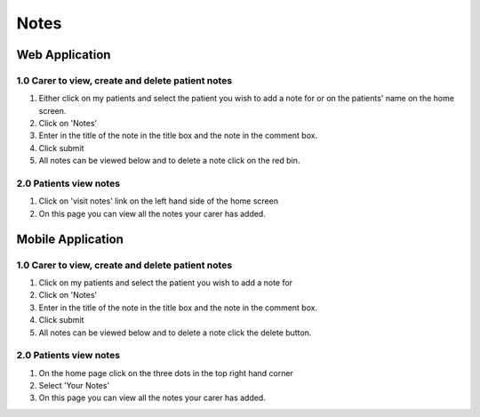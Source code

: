 ===================
Notes
===================

--------------------
Web Application
--------------------

^^^^^^^^^^^^^^^^^^^^^^^^^^^^^^^^^^^^^^^^^^^^^^^^^^^^^^^^^^^
1.0 Carer to view, create and delete patient notes
^^^^^^^^^^^^^^^^^^^^^^^^^^^^^^^^^^^^^^^^^^^^^^^^^^^^^^^^^^^

1. Either click on my patients and select the patient you wish to add a note for or on the patients' name on the home screen.

2. Click on 'Notes'

3. Enter in the title of the note in the title box and the note in the comment box.

4. Click submit

5. All notes can be viewed below and to delete a note click on the red bin.

^^^^^^^^^^^^^^^^^^^^^^^^^^^^^^
2.0 Patients view notes
^^^^^^^^^^^^^^^^^^^^^^^^^^^^^^

1. Click on 'visit notes' link on the left hand side of the home screen

2. On this page you can view all the notes your carer has added.

--------------------
Mobile Application
--------------------

^^^^^^^^^^^^^^^^^^^^^^^^^^^^^^^^^^^^^^^^^^^^^^^^^^^^^^^^^^^
1.0 Carer to view, create and delete patient notes
^^^^^^^^^^^^^^^^^^^^^^^^^^^^^^^^^^^^^^^^^^^^^^^^^^^^^^^^^^^

1. Click on my patients and select the patient you wish to add a note for

2. Click on 'Notes'

3. Enter in the title of the note in the title box and the note in the comment box.

4. Click submit

5. All notes can be viewed below and to delete a note click the delete button.

^^^^^^^^^^^^^^^^^^^^^^^^^^^^^^
2.0 Patients view notes
^^^^^^^^^^^^^^^^^^^^^^^^^^^^^^

1. On the home page click on the three dots in the top right hand corner

2. Select 'Your Notes'

3. On this page you can view all the notes your carer has added.
